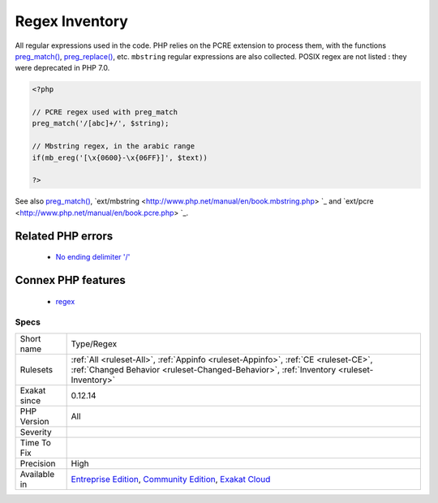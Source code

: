 .. _type-regex:


.. _regex-inventory:

Regex Inventory
+++++++++++++++


.. meta::

	:description:

		Regex Inventory: All regular expressions used in the code.

	:twitter:card: summary_large_image

	:twitter:site: @exakat

	:twitter:title: Regex Inventory

	:twitter:description: Regex Inventory: All regular expressions used in the code

	:twitter:creator: @exakat

	:twitter:image:src: https://www.exakat.io/wp-content/uploads/2020/06/logo-exakat.png

	:og:image: https://www.exakat.io/wp-content/uploads/2020/06/logo-exakat.png

	:og:title: Regex Inventory

	:og:type: article

	:og:description: All regular expressions used in the code

	:og:url: https://exakat.readthedocs.io/en/latest/Reference/Rules/Regex Inventory.html

	:og:locale: en


.. raw:: html


	<script type="application/ld+json">{"@context":"https:\/\/schema.org","@graph":[{"@type":"WebPage","@id":"https:\/\/php-tips.readthedocs.io\/en\/latest\/Reference\/Rules\/Type\/Regex.html","url":"https:\/\/php-tips.readthedocs.io\/en\/latest\/Reference\/Rules\/Type\/Regex.html","name":"Regex Inventory","isPartOf":{"@id":"https:\/\/www.exakat.io\/"},"datePublished":"Tue, 14 Jan 2025 12:52:58 +0000","dateModified":"Tue, 14 Jan 2025 12:52:58 +0000","description":"All regular expressions used in the code","inLanguage":"en-US","potentialAction":[{"@type":"ReadAction","target":["https:\/\/exakat.readthedocs.io\/en\/latest\/Regex Inventory.html"]}]},{"@type":"WebSite","@id":"https:\/\/www.exakat.io\/","url":"https:\/\/www.exakat.io\/","name":"Exakat","description":"Smart PHP static analysis","inLanguage":"en-US"}]}</script>

All regular expressions used in the code. PHP relies on the PCRE extension to process them, with the functions `preg_match() <https://www.php.net/preg_match>`_, `preg_replace() <https://www.php.net/preg_replace>`_, etc. 
``mbstring`` regular expressions are also collected. POSIX regex are not listed : they were deprecated in PHP 7.0.

.. code-block:: php
   
   <?php
   
   // PCRE regex used with preg_match
   preg_match('/[abc]+/', $string);
   
   // Mbstring regex, in the arabic range
   if(mb_ereg('[\x{0600}-\x{06FF}]', $text))
   
   ?>

See also `preg_match() <https://www.php.net/preg_match>`_, `ext/mbstring <http://www.php.net/manual/en/book.mbstring.php> `_ and `ext/pcre <http://www.php.net/manual/en/book.pcre.php> `_.

Related PHP errors 
-------------------

  + `No ending delimiter '/' <https://php-errors.readthedocs.io/en/latest/messages/no-ending-delimiter-%27%25c%27-found.html>`_



Connex PHP features
-------------------

  + `regex <https://php-dictionary.readthedocs.io/en/latest/dictionary/regex.ini.html>`_


Specs
_____

+--------------+-----------------------------------------------------------------------------------------------------------------------------------------------------------------------------------------+
| Short name   | Type/Regex                                                                                                                                                                              |
+--------------+-----------------------------------------------------------------------------------------------------------------------------------------------------------------------------------------+
| Rulesets     | :ref:`All <ruleset-All>`, :ref:`Appinfo <ruleset-Appinfo>`, :ref:`CE <ruleset-CE>`, :ref:`Changed Behavior <ruleset-Changed-Behavior>`, :ref:`Inventory <ruleset-Inventory>`            |
+--------------+-----------------------------------------------------------------------------------------------------------------------------------------------------------------------------------------+
| Exakat since | 0.12.14                                                                                                                                                                                 |
+--------------+-----------------------------------------------------------------------------------------------------------------------------------------------------------------------------------------+
| PHP Version  | All                                                                                                                                                                                     |
+--------------+-----------------------------------------------------------------------------------------------------------------------------------------------------------------------------------------+
| Severity     |                                                                                                                                                                                         |
+--------------+-----------------------------------------------------------------------------------------------------------------------------------------------------------------------------------------+
| Time To Fix  |                                                                                                                                                                                         |
+--------------+-----------------------------------------------------------------------------------------------------------------------------------------------------------------------------------------+
| Precision    | High                                                                                                                                                                                    |
+--------------+-----------------------------------------------------------------------------------------------------------------------------------------------------------------------------------------+
| Available in | `Entreprise Edition <https://www.exakat.io/entreprise-edition>`_, `Community Edition <https://www.exakat.io/community-edition>`_, `Exakat Cloud <https://www.exakat.io/exakat-cloud/>`_ |
+--------------+-----------------------------------------------------------------------------------------------------------------------------------------------------------------------------------------+


